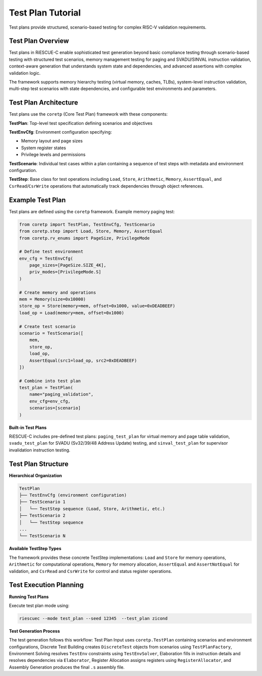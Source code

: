 Test Plan Tutorial
==================

Test plans provide structured, scenario-based testing for complex RISC-V validation requirements.

Test Plan Overview
------------------

Test plans in RiESCUE-C enable sophisticated test generation beyond basic compliance testing through scenario-based testing with structured test scenarios, memory management testing for paging and SVADU/SINVAL instruction validation, context-aware generation that understands system state and dependencies, and advanced assertions with complex validation logic.

The framework supports memory hierarchy testing (virtual memory, caches, TLBs), system-level instruction validation, multi-step test scenarios with state dependencies, and configurable test environments and parameters.

Test Plan Architecture
----------------------

Test plans use the ``coretp`` (Core Test Plan) framework with these components:

**TestPlan**: Top-level test specification defining scenarios and objectives

**TestEnvCfg**: Environment configuration specifying:

* Memory layout and page sizes
* System register states
* Privilege levels and permissions

**TestScenario**: Individual test cases within a plan containing a sequence of test steps with metadata and environment configuration.

**TestStep**: Base class for test operations including ``Load``, ``Store``, ``Arithmetic``, ``Memory``, ``AssertEqual``, and ``CsrRead``/``CsrWrite`` operations that automatically track dependencies through object references.

Example Test Plan
---------------------

Test plans are defined using the ``coretp`` framework. Example memory paging test:

.. code-block:: python

   from coretp import TestPlan, TestEnvCfg, TestScenario
   from coretp.step import Load, Store, Memory, AssertEqual
   from coretp.rv_enums import PageSize, PrivilegeMode

   # Define test environment
   env_cfg = TestEnvCfg(
       page_sizes=[PageSize.SIZE_4K],
       priv_modes=[PrivilegeMode.S]
   )

   # Create memory and operations
   mem = Memory(size=0x10000)
   store_op = Store(memory=mem, offset=0x1000, value=0xDEADBEEF)
   load_op = Load(memory=mem, offset=0x1000)

   # Create test scenario
   scenario = TestScenario([
       mem,
       store_op,
       load_op,
       AssertEqual(src1=load_op, src2=0xDEADBEEF)
   ])

   # Combine into test plan
   test_plan = TestPlan(
       name="paging_validation",
       env_cfg=env_cfg,
       scenarios=[scenario]
   )

**Built-in Test Plans**

RiESCUE-C includes pre-defined test plans: ``paging_test_plan`` for virtual memory and page table validation, ``svadu_test_plan`` for SVADU (Sv32/39/48 Address Update) testing, and ``sinval_test_plan`` for supervisor invalidation instruction testing.

Test Plan Structure
-------------------

**Hierarchical Organization**

.. code-block:: text

   TestPlan
   ├── TestEnvCfg (environment configuration)
   ├── TestScenario 1
   │   └── TestStep sequence (Load, Store, Arithmetic, etc.)
   ├── TestScenario 2
   │   └── TestStep sequence
   ...
   └── TestScenario N

**Available TestStep Types**

The framework provides these concrete TestStep implementations: ``Load`` and ``Store`` for memory operations, ``Arithmetic`` for computational operations, ``Memory`` for memory allocation, ``AssertEqual`` and ``AssertNotEqual`` for validation, and ``CsrRead`` and ``CsrWrite`` for control and status register operations.

Test Execution Planning
-----------------------

**Running Test Plans**

Execute test plan mode using:

.. code-block:: bash

   riescuec --mode test_plan --seed 12345  --test_plan zicond

**Test Generation Process**

The test generation follows this workflow: Test Plan Input uses ``coretp.TestPlan`` containing scenarios and environment configurations, Discrete Test Building creates ``DiscreteTest`` objects from scenarios using ``TestPlanFactory``, Environment Solving resolves ``TestEnv`` constraints using ``TestEnvSolver``, Elaboration fills in instruction details and resolves dependencies via ``Elaborator``, Register Allocation assigns registers using ``RegisterAllocator``, and Assembly Generation produces the final ``.s`` assembly file.


